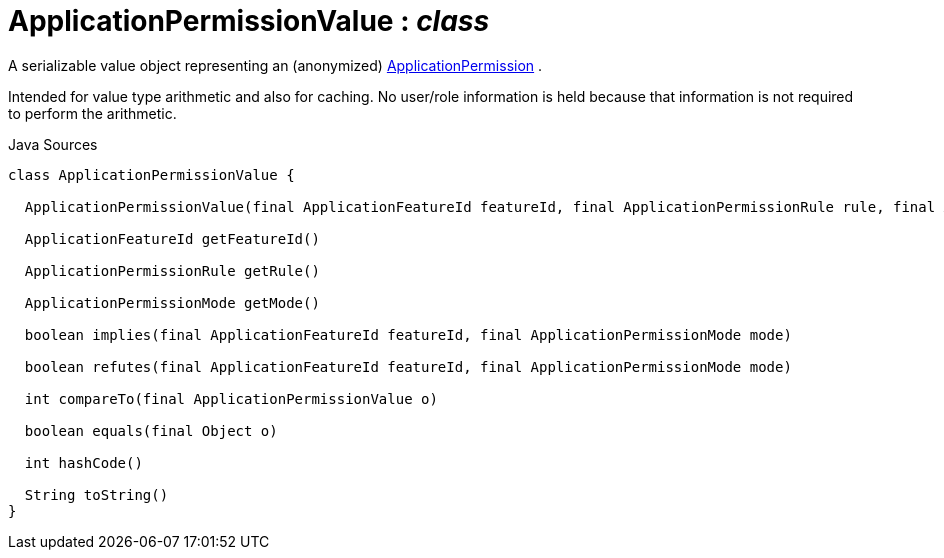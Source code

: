 = ApplicationPermissionValue : _class_
:Notice: Licensed to the Apache Software Foundation (ASF) under one or more contributor license agreements. See the NOTICE file distributed with this work for additional information regarding copyright ownership. The ASF licenses this file to you under the Apache License, Version 2.0 (the "License"); you may not use this file except in compliance with the License. You may obtain a copy of the License at. http://www.apache.org/licenses/LICENSE-2.0 . Unless required by applicable law or agreed to in writing, software distributed under the License is distributed on an "AS IS" BASIS, WITHOUT WARRANTIES OR  CONDITIONS OF ANY KIND, either express or implied. See the License for the specific language governing permissions and limitations under the License.

A serializable value object representing an (anonymized) xref:system:generated:index/extensions/secman/api/permission/ApplicationPermission.adoc[ApplicationPermission] .

Intended for value type arithmetic and also for caching. No user/role information is held because that information is not required to perform the arithmetic.

.Java Sources
[source,java]
----
class ApplicationPermissionValue {

  ApplicationPermissionValue(final ApplicationFeatureId featureId, final ApplicationPermissionRule rule, final ApplicationPermissionMode mode)

  ApplicationFeatureId getFeatureId()

  ApplicationPermissionRule getRule()

  ApplicationPermissionMode getMode()

  boolean implies(final ApplicationFeatureId featureId, final ApplicationPermissionMode mode)

  boolean refutes(final ApplicationFeatureId featureId, final ApplicationPermissionMode mode)

  int compareTo(final ApplicationPermissionValue o)

  boolean equals(final Object o)

  int hashCode()

  String toString()
}
----

